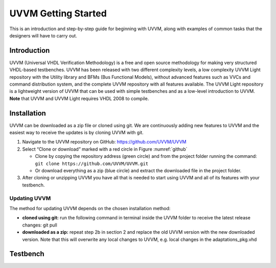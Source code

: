 #######################################################################################################################
UVVM Getting Started
#######################################################################################################################

This is an introduction and step-by-step guide for beginning with UVVM, along with examples of common tasks that the
designers will have to carry out.


***********************************************************************************************************************	     
Introduction
***********************************************************************************************************************

UVVM (Universal VHDL Verification Methodology) is a free and open source methodology for making very structured
VHDL-based testbenches. UVVM has been released with two different complexity levels, a low complexity UVVM Light
repository with the Utility library and BFMs (Bus Functional Models), without advanced features such as VVCs and
command distribution system, and the complete UVVM repository with all features available.
The UVVM Light repository is a lightweight version of UVVM that can be used with simple testbenches and as a low-level
introduction to UVVM.
**Note** that UVVM and UVVM Light requires VHDL 2008 to compile.


***********************************************************************************************************************	     
Installation
***********************************************************************************************************************


UVVM can be downloaded as a zip file or cloned using git. We are continuously adding new features to UVVM and the
easiest way to receive the updates is by cloning UVVM with git.


.. image:: images/uvvm_getting_started/clone_download_instructions.png
  :width: 700
  :name: github
  :align: center

	  
#. Navigate to the UVVM repository on GitHub: https://github.com/UVVM/UVVM

#. Select “Clone or download” marked with a red circle in Figure :numref:`github`
   
   * Clone by copying the repository address (green circle) and from the project folder running the
     command: ``git clone https://github.com/UVVM/UVVM.git``
     
   * Or download everything as a zip (blue circle) and extract the downloaded file in the project folder.

#. After cloning or unzipping UVVM you have all that is needed to start using UVVM and all of its features with
   your testbench.



   
Updating UVVM
=============

The method for updating UVVM depends on the chosen installation method:

* **cloned using git:**
  run the following command in terminal inside the UVVM folder to receive the latest release changes: git pull

* **downloaded as a zip:**
  repeat step 2b in section 2 and replace the old UVVM version with the new downloaded version.
  Note that this will overwrite any local changes to UVVM, e.g. local changes in the adaptations_pkg.vhd


***********************************************************************************************************************	     
Testbench
***********************************************************************************************************************

